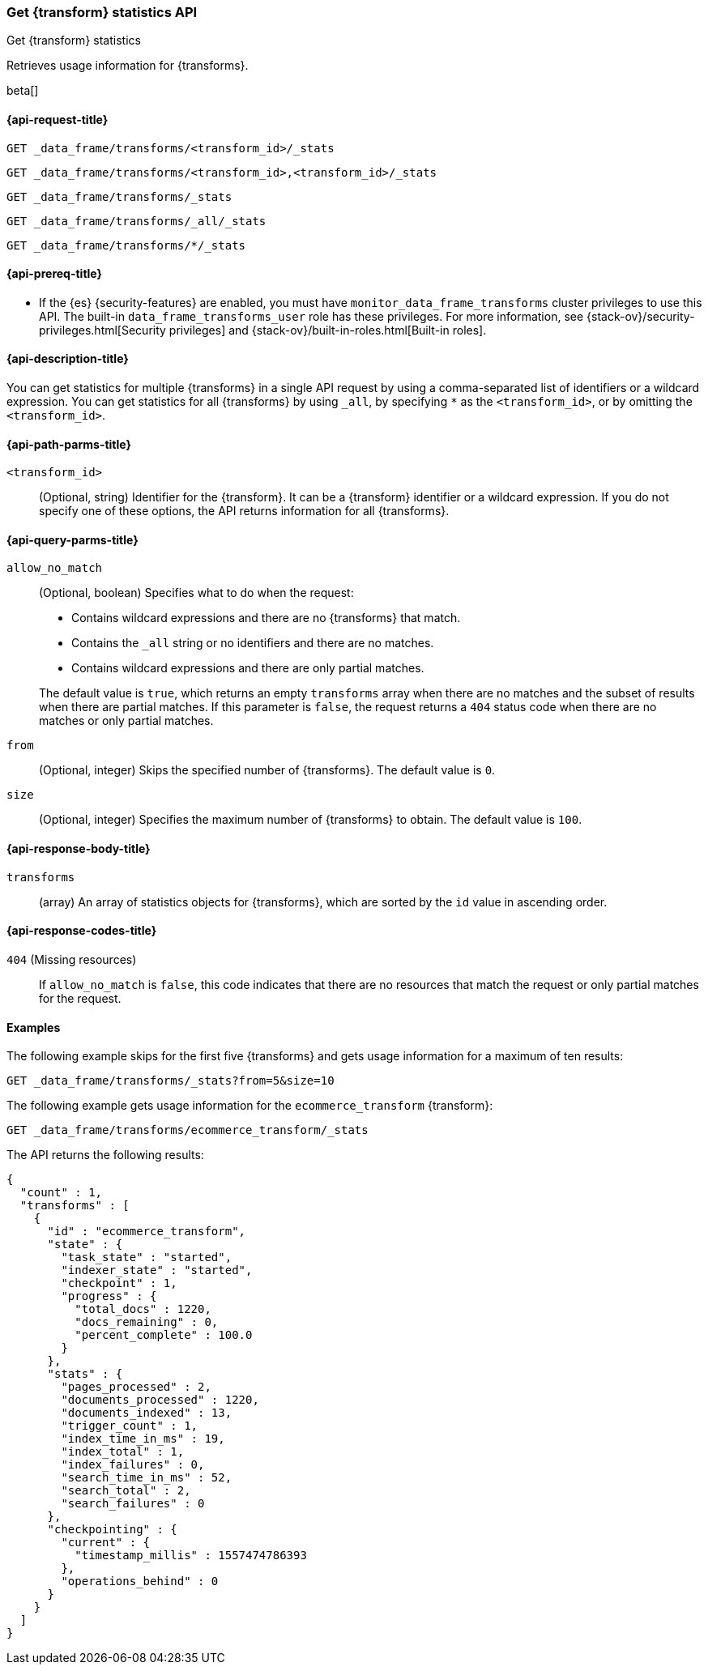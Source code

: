 [role="xpack"]
[testenv="basic"]
[[get-data-frame-transform-stats]]
=== Get {transform} statistics API

[subs="attributes"]
++++
<titleabbrev>Get {transform} statistics</titleabbrev>
++++

Retrieves usage information for {transforms}.

beta[]


[[get-data-frame-transform-stats-request]]
==== {api-request-title}

`GET _data_frame/transforms/<transform_id>/_stats`

`GET _data_frame/transforms/<transform_id>,<transform_id>/_stats` +

`GET _data_frame/transforms/_stats` +

`GET _data_frame/transforms/_all/_stats` +

`GET _data_frame/transforms/*/_stats` +


[[get-data-frame-transform-stats-prereqs]]
==== {api-prereq-title}

* If the {es} {security-features} are enabled, you must have
`monitor_data_frame_transforms` cluster privileges to use this API. The built-in
`data_frame_transforms_user` role has these privileges. For more information,
see {stack-ov}/security-privileges.html[Security privileges] and
{stack-ov}/built-in-roles.html[Built-in roles].


[[get-data-frame-transform-stats-desc]]
==== {api-description-title}

You can get statistics for multiple {transforms} in a single API
request by using a comma-separated list of identifiers or a wildcard expression.
You can get statistics for all {transforms} by using `_all`, by
specifying `*` as the `<transform_id>`, or by omitting the
`<transform_id>`.


[[get-data-frame-transform-stats-path-parms]]
==== {api-path-parms-title}

`<transform_id>`::
  (Optional, string) Identifier for the {transform}. It can be a
  {transform} identifier or a wildcard expression. If you do not
  specify one of these options, the API returns information for all
  {transforms}.
  

[[get-data-frame-transform-stats-query-parms]]
==== {api-query-parms-title}

`allow_no_match`::
  (Optional, boolean) Specifies what to do when the request:
+
--
* Contains wildcard expressions and there are no {transforms} that match.
* Contains the `_all` string or no identifiers and there are no matches.
* Contains wildcard expressions and there are only partial matches. 

The default value is `true`, which returns an empty `transforms` array when
there are no matches and the subset of results when there are partial matches.
If this parameter is `false`, the request returns a `404` status code when there
are no matches or only partial matches.
--

`from`::
  (Optional, integer) Skips the specified number of {transforms}. The
  default value is `0`.

`size`::
  (Optional, integer) Specifies the maximum number of {transforms} to obtain. The default value is `100`.

[[get-data-frame-transform-stats-response]]
==== {api-response-body-title}

`transforms`::
  (array) An array of statistics objects for {transforms}, which are
  sorted by the `id` value in ascending order.
  
[[get-data-frame-transform-stats-response-codes]]
==== {api-response-codes-title}

`404` (Missing resources)::
  If `allow_no_match` is `false`, this code indicates that there are no
  resources that match the request or only partial matches for the request. 

[[get-data-frame-transform-stats-example]]
==== Examples

The following example skips for the first five {transforms} and
gets usage information for a maximum of ten results: 

[source,js]
--------------------------------------------------
GET _data_frame/transforms/_stats?from=5&size=10
--------------------------------------------------
// CONSOLE
// TEST[skip:todo]

The following example gets usage information for the `ecommerce_transform`
{transform}:

[source,js]
--------------------------------------------------
GET _data_frame/transforms/ecommerce_transform/_stats
--------------------------------------------------
// CONSOLE
// TEST[skip:todo]

The API returns the following results:
[source,js]
----
{
  "count" : 1,
  "transforms" : [
    {
      "id" : "ecommerce_transform",
      "state" : {
        "task_state" : "started",
        "indexer_state" : "started",
        "checkpoint" : 1,
        "progress" : {
          "total_docs" : 1220,
          "docs_remaining" : 0,
          "percent_complete" : 100.0
        }
      },
      "stats" : {
        "pages_processed" : 2,
        "documents_processed" : 1220,
        "documents_indexed" : 13,
        "trigger_count" : 1,
        "index_time_in_ms" : 19,
        "index_total" : 1,
        "index_failures" : 0,
        "search_time_in_ms" : 52,
        "search_total" : 2,
        "search_failures" : 0
      },
      "checkpointing" : {
        "current" : {
          "timestamp_millis" : 1557474786393
        },
        "operations_behind" : 0
      }
    }
  ]
}
----
// TESTRESPONSE
